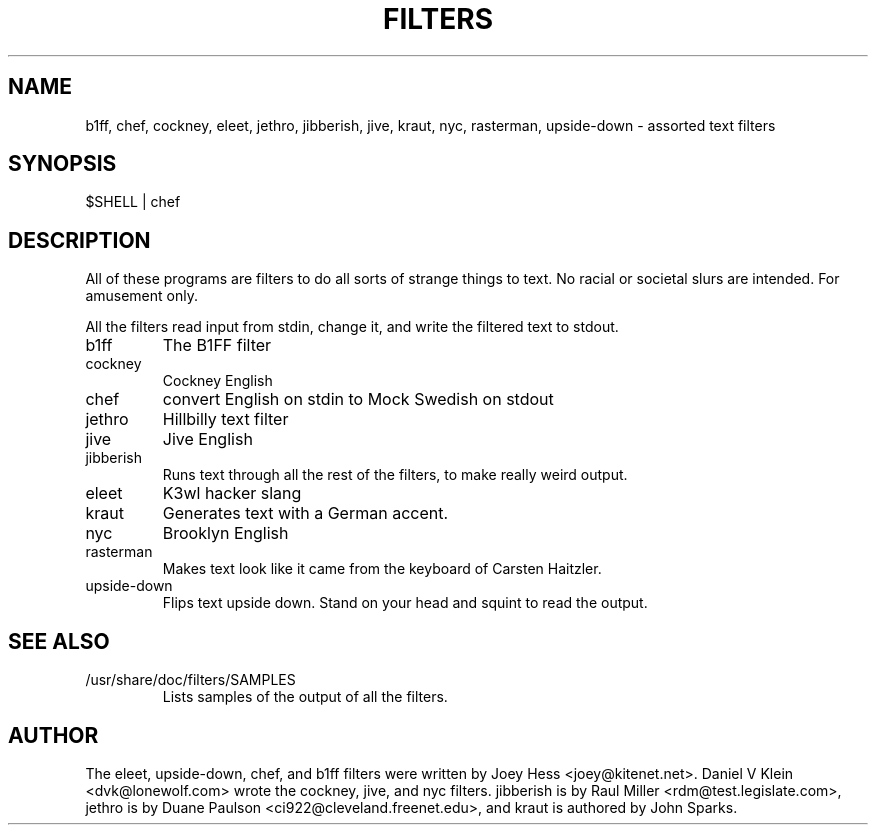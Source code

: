 .TH FILTERS 6
.SH NAME
b1ff, chef, cockney, eleet, jethro, jibberish, jive, kraut, nyc, rasterman, upside-down \- assorted text filters
.SH SYNOPSIS
 $SHELL | chef
.SH "DESCRIPTION"
All of these programs are filters to do all sorts of strange things to text.
No racial or societal slurs are intended. For amusement only.
.P
All the filters read input from stdin, change it, and write the filtered
text to stdout.
.IP b1ff
The B1FF filter
.IP cockney
Cockney English
.IP chef
convert English on stdin to Mock Swedish on stdout
.IP jethro
Hillbilly text filter
.IP jive
Jive English
.IP jibberish
Runs text through all the rest of the filters, to make really weird output.
.IP eleet
K3wl hacker slang
.IP kraut
Generates text with a German accent.
.IP nyc
Brooklyn English
.IP rasterman
Makes text look like it came from the keyboard of Carsten Haitzler.
.IP upside-down
Flips text upside down. Stand on your head and squint to read the output.
.SH "SEE ALSO"
.IP /usr/share/doc/filters/SAMPLES
Lists samples of the output of all the filters.
.SH AUTHOR
The eleet, upside-down, chef, and b1ff filters were written by Joey
Hess <joey@kitenet.net>. Daniel V Klein <dvk@lonewolf.com> wrote the
cockney, jive, and nyc filters. jibberish is by Raul Miller
<rdm@test.legislate.com>, jethro is by Duane Paulson
<ci922@cleveland.freenet.edu>, and kraut is authored by John Sparks.
